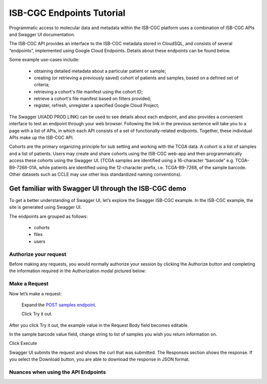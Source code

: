 ==========================
ISB-CGC Endpoints Tutorial
==========================




Programmatic access to molecular data and metadata within the ISB-CGC platform uses a combination of ISB-CGC APIs and Swagger UI documentation. 

The ISB-CGC API provides an interface to the ISB-CGC metadata stored in CloudSQL, and consists of several “endpoints”, implemented using Google Cloud Endpoints. Details about these endpoints can be found below. 

Some example use-cases include:


 - obtaining detailed metadata about a particular patient or sample;
 - creating (or retrieving a previously saved) cohort of patients and samples, based on a defined set of criteria;
 - retrieving a cohort's file manifest using the cohort ID;
 - retrieve a cohort's file manifest based on filters provided;
 - register, refresh, unregister a specified Google Cloud Project;



The Swagger UI(ADD PROD LINK) can be used to see details about each endpoint, and also provides a convenient interface to test an endpoint through your web browser. Following the link in the previous sentence will take you to a page with a list of APIs, in which each API consists of a set of functionally-related endpoints. Together, these individual APIs make up the ISB-CGC API. 


Cohorts are the primary organizing principle for sub setting and working with the TCGA data. A cohort is a list of samples and a list of patients. Users may create and share cohorts using the ISB-CGC web-app and then programmatically access these cohorts using the Swagger UI. (TCGA samples are identified using a 16-character “barcode” e.g. TCGA-B9-7268-01A, while patients are identified using the 12-character prefix, i.e. TCGA-B9-7268, of the sample barcode. Other datasets such as CCLE may use other less standardized naming conventions).



***************************
Get familiar with Swagger UI through the ISB-CGC demo
***************************


To get a better understanding of Swagger UI, let’s explore the Swagger ISB-CGC example. In the ISB-CGC example, the site is generated using Swagger UI.

 


.. image:: new_UI_display-pic
   :scale: 50
   :align: center 
   
   
   
The endpoints are grouped as follows:

 - cohorts
 - files
 - users
 
 

 

Authorize your request
======================


Before making any requests, you would normally authorize your session by clicking the Authorize button and completing the information required in the Authorization modal pictured below:



.. image:: Api-auth-page.PNG
   :scale: 50
   :align: center 
   
   
Make a Request
================

Now let’s make a request:

    Expand the  `POST samples endpoint <https://mvm-api-dot-isb-cgc.appspot.com/v4/swagger#/default/getSampleMetadataList>`_.

    Click Try it out.
   

.. image:: post-tryitout-button.PNG
   :scale: 50
   :align: center 
   
   
After you click Try it out, the example value in the Request Body field becomes editable.

In the sample barcode value field, change string to list of samples you wish you return information on. 

Click Execute


.. image:: post_samples_execute.PNG
   :scale: 50
   :align: center 


Swagger UI submits the request and shows the curl that was submitted. The Responses section shows the response. If you select the Download button, you are able to download the response in JSON format. 


.. image:: post_samples_execute.PNG
   :scale: 50
   :align: center 


Nuances when using the API Endpoints
=====================================









